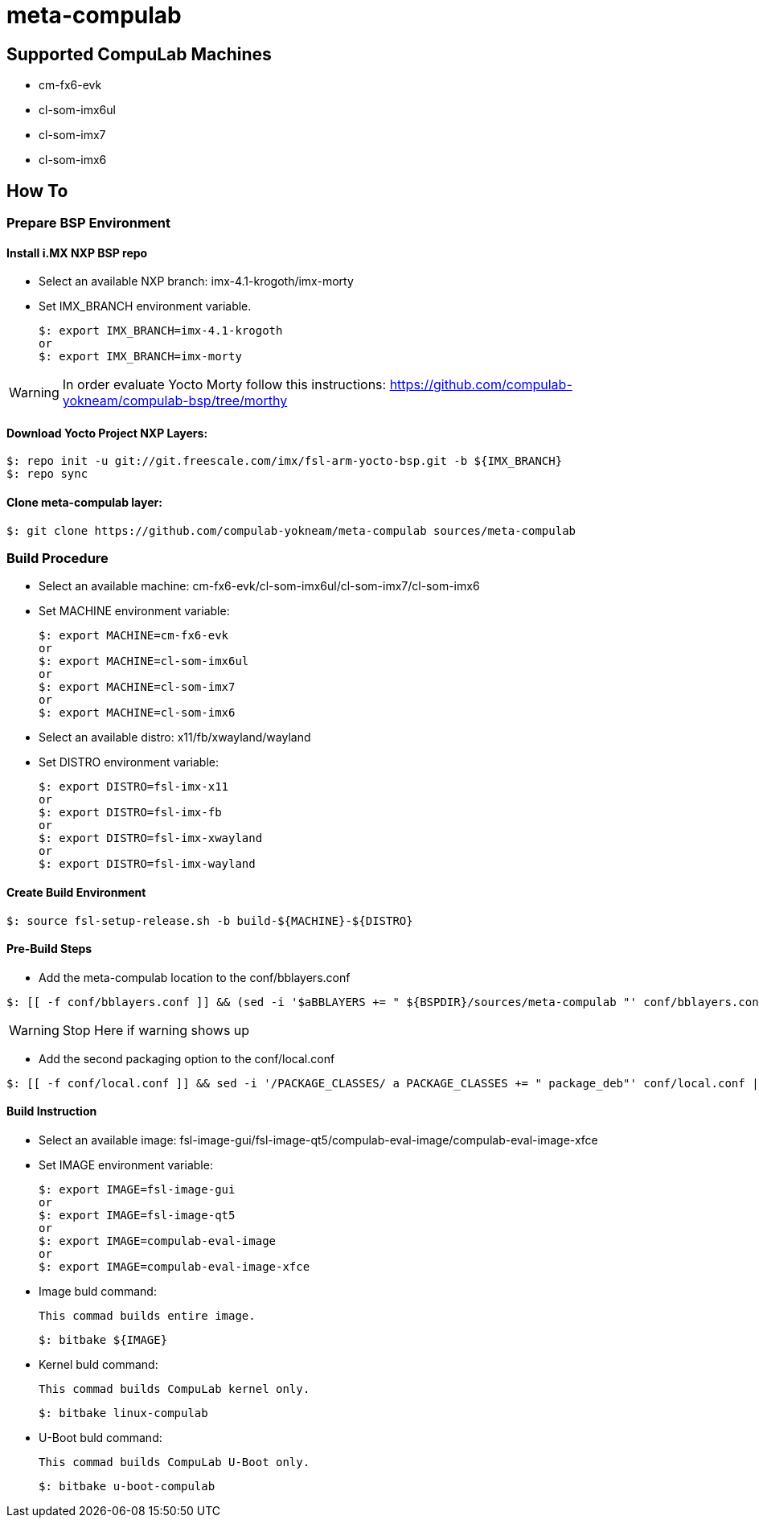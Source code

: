 # meta-compulab 

## Supported CompuLab Machines
* cm-fx6-evk
* cl-som-imx6ul
* cl-som-imx7
* cl-som-imx6

## How To

### Prepare BSP Environment

#### Install i.MX NXP BSP repo
* Select an available NXP branch: imx-4.1-krogoth/imx-morty
* Set IMX_BRANCH environment variable.
[source,console]
$: export IMX_BRANCH=imx-4.1-krogoth
or
$: export IMX_BRANCH=imx-morty

WARNING: In order evaluate Yocto Morty follow this instructions: https://github.com/compulab-yokneam/compulab-bsp/tree/morthy 

#### Download Yocto Project NXP Layers:
[source,console]
$: repo init -u git://git.freescale.com/imx/fsl-arm-yocto-bsp.git -b ${IMX_BRANCH}
$: repo sync

#### Clone meta-compulab layer:
[source,console]
$: git clone https://github.com/compulab-yokneam/meta-compulab sources/meta-compulab

### Build Procedure
* Select an available machine: cm-fx6-evk/cl-som-imx6ul/cl-som-imx7/cl-som-imx6
* Set MACHINE environment variable:
[source,console]
$: export MACHINE=cm-fx6-evk
or
$: export MACHINE=cl-som-imx6ul
or
$: export MACHINE=cl-som-imx7
or
$: export MACHINE=cl-som-imx6

* Select an available distro: x11/fb/xwayland/wayland
* Set DISTRO environment variable:
[source,console]
$: export DISTRO=fsl-imx-x11
or
$: export DISTRO=fsl-imx-fb
or
$: export DISTRO=fsl-imx-xwayland
or
$: export DISTRO=fsl-imx-wayland

#### Create Build Environment
[source,console]
$: source fsl-setup-release.sh -b build-${MACHINE}-${DISTRO}

#### Pre-Build Steps
* Add the meta-compulab location to the conf/bblayers.conf

[source,console]
$: [[ -f conf/bblayers.conf ]] && (sed -i '$aBBLAYERS += " ${BSPDIR}/sources/meta-compulab "' conf/bblayers.conf) || echo "Warning: Invalid Build Directory"

WARNING: Stop Here if warning shows up

* Add the second packaging option to the conf/local.conf

[source,console]
$: [[ -f conf/local.conf ]] && sed -i '/PACKAGE_CLASSES/ a PACKAGE_CLASSES += " package_deb"' conf/local.conf || echo "Warning: Invalid Build Directory"

#### Build Instruction
 * Select an available image: fsl-image-gui/fsl-image-qt5/compulab-eval-image/compulab-eval-image-xfce
 * Set IMAGE environment variable:
[source,console]
$: export IMAGE=fsl-image-gui
or
$: export IMAGE=fsl-image-qt5
or
$: export IMAGE=compulab-eval-image
or
$: export IMAGE=compulab-eval-image-xfce

* Image buld command:

 This commad builds entire image.
[source,console]
$: bitbake ${IMAGE}

* Kernel buld command:

 This commad builds CompuLab kernel only.
[source,console]
$: bitbake linux-compulab

* U-Boot buld command:

 This commad builds CompuLab U-Boot only.
[source,console]
$: bitbake u-boot-compulab
